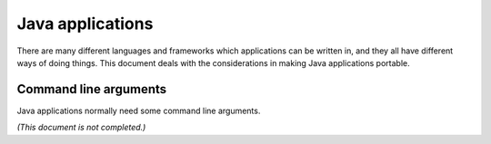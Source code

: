 .. _topics-java:

=================
Java applications
=================

There are many different languages and frameworks which applications can be
written in, and they all have different ways of doing things. This document
deals with the considerations in making Java applications portable.

Command line arguments
======================

Java applications normally need some command line arguments.

*(This document is not completed.)*
